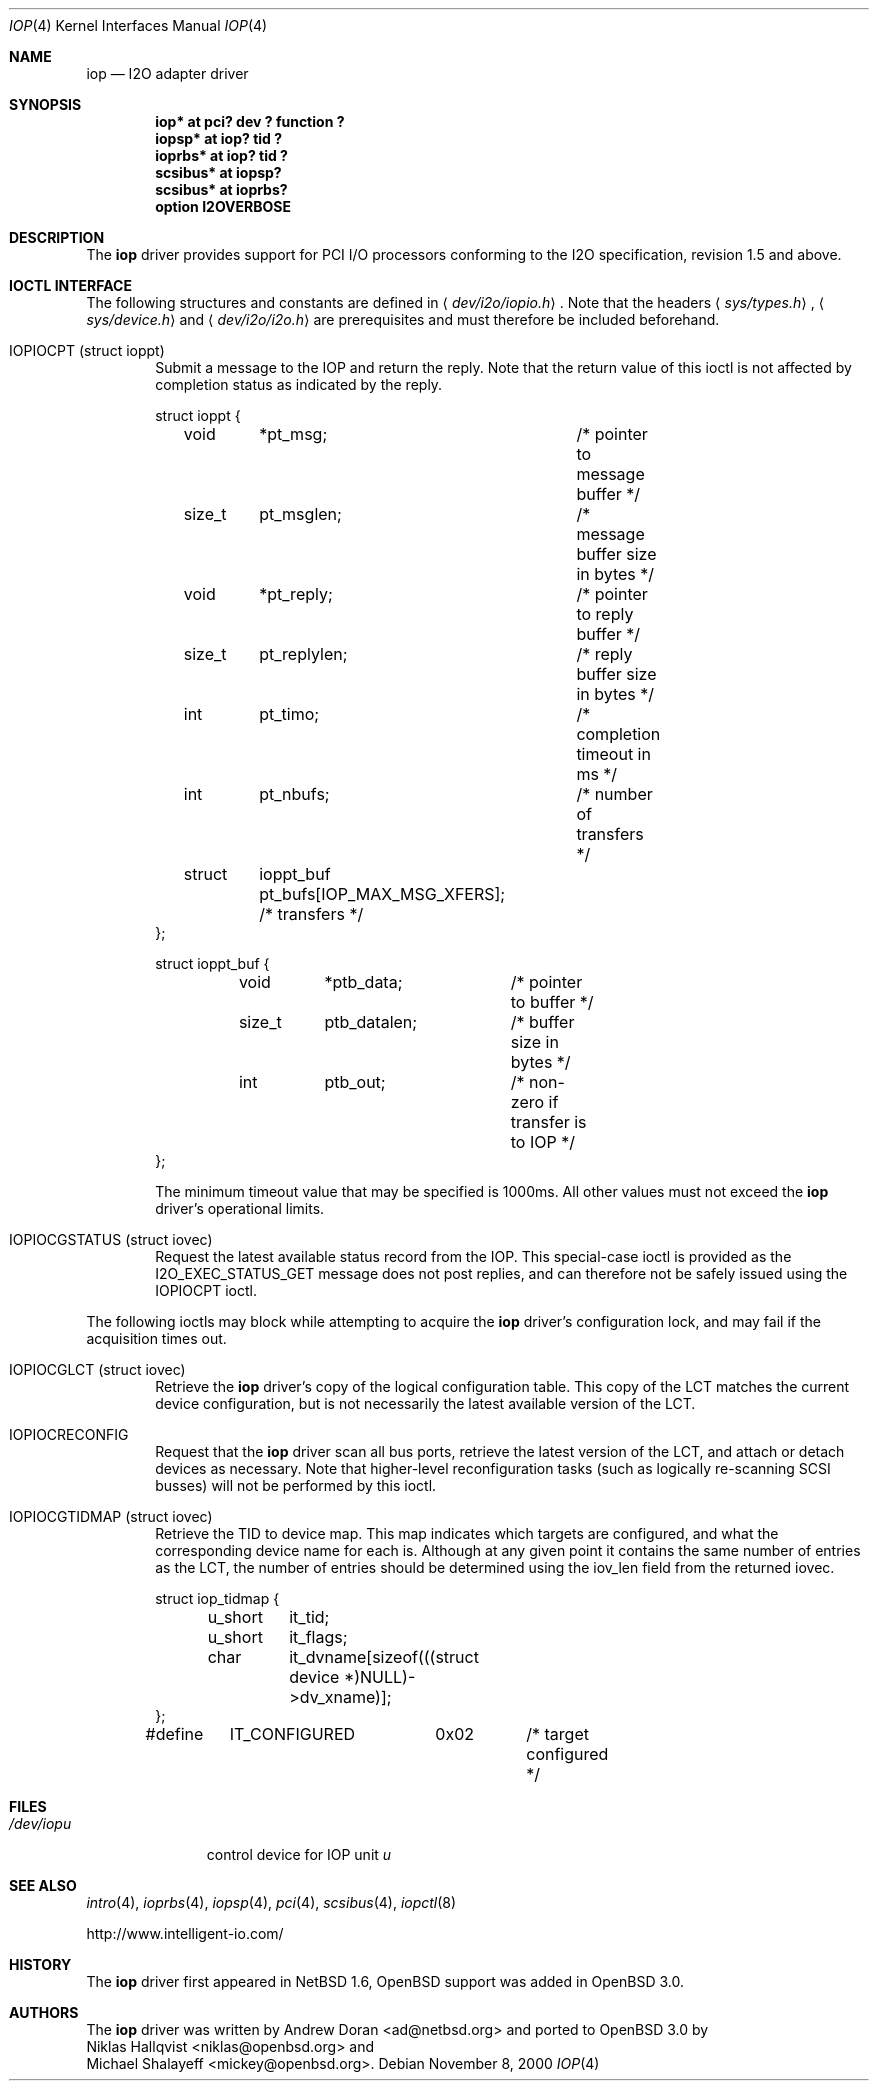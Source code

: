 .\"	$OpenBSD: src/share/man/man4/Attic/iop.4,v 1.8 2003/07/09 13:26:20 jmc Exp $
.\"	$NetBSD: iop.4,v 1.7 2001/03/20 13:09:19 ad Exp $
.\"
.\" Copyright (c) 2000 The NetBSD Foundation, Inc.
.\" All rights reserved.
.\"
.\" This code is derived from software contributed to The NetBSD Foundation
.\" by Andrew Doran.
.\"
.\" Redistribution and use in source and binary forms, with or without
.\" modification, are permitted provided that the following conditions
.\" are met:
.\" 1. Redistributions of source code must retain the above copyright
.\"    notice, this list of conditions and the following disclaimer.
.\" 2. Redistributions in binary form must reproduce the above copyright
.\"    notice, this list of conditions and the following disclaimer in the
.\"    documentation and/or other materials provided with the distribution.
.\" 3. All advertising materials mentioning features or use of this software
.\"    must display the following acknowledgement:
.\"        This product includes software developed by the NetBSD
.\"        Foundation, Inc. and its contributors.
.\" 4. Neither the name of The NetBSD Foundation nor the names of its
.\"    contributors may be used to endorse or promote products derived
.\"    from this software without specific prior written permission.
.\"
.\" THIS SOFTWARE IS PROVIDED BY THE NETBSD FOUNDATION, INC. AND CONTRIBUTORS
.\" ``AS IS'' AND ANY EXPRESS OR IMPLIED WARRANTIES, INCLUDING, BUT NOT LIMITED
.\" TO, THE IMPLIED WARRANTIES OF MERCHANTABILITY AND FITNESS FOR A PARTICULAR
.\" PURPOSE ARE DISCLAIMED.  IN NO EVENT SHALL THE FOUNDATION OR CONTRIBUTORS
.\" BE LIABLE FOR ANY DIRECT, INDIRECT, INCIDENTAL, SPECIAL, EXEMPLARY, OR
.\" CONSEQUENTIAL DAMAGES (INCLUDING, BUT NOT LIMITED TO, PROCUREMENT OF
.\" SUBSTITUTE GOODS OR SERVICES; LOSS OF USE, DATA, OR PROFITS; OR BUSINESS
.\" INTERRUPTION) HOWEVER CAUSED AND ON ANY THEORY OF LIABILITY, WHETHER IN
.\" CONTRACT, STRICT LIABILITY, OR TORT (INCLUDING NEGLIGENCE OR OTHERWISE)
.\" ARISING IN ANY WAY OUT OF THE USE OF THIS SOFTWARE, EVEN IF ADVISED OF THE
.\" POSSIBILITY OF SUCH DAMAGE.
.\"
.Dd November 8, 2000
.Dt IOP 4
.Os
.Sh NAME
.Nm iop
.Nd
.Tn I2O adapter driver
.Sh SYNOPSIS
.Cd "iop* at pci? dev ? function ?"
.Cd "iopsp* at iop? tid ?"
.Cd "ioprbs* at iop? tid ?"
.Cd "scsibus* at iopsp?"
.Cd "scsibus* at ioprbs?"
.Cd "option I2OVERBOSE"
.Sh DESCRIPTION
The
.Nm
driver provides support for
.Tn PCI
I/O processors conforming to the
.Tn I2O
specification, revision 1.5 and above.
.Sh IOCTL INTERFACE
The following structures and constants are defined in
.Aq Pa dev/i2o/iopio.h .
Note that the headers
.Aq Pa sys/types.h ,
.Aq Pa sys/device.h
and
.Aq Pa dev/i2o/i2o.h
are prerequisites and must therefore be included beforehand.
.Bl -tag -width OTTF
.It Dv IOPIOCPT (struct ioppt)
Submit a message to the IOP and return the reply.
Note that the return value of this ioctl is not affected by completion status
as indicated by the reply.
.Bd -literal
struct ioppt {
	void	*pt_msg;	/* pointer to message buffer */
	size_t	pt_msglen;	/* message buffer size in bytes */
	void	*pt_reply;	/* pointer to reply buffer */
	size_t	pt_replylen;	/* reply buffer size in bytes */
	int	pt_timo;	/* completion timeout in ms */
	int	pt_nbufs;	/* number of transfers */
	struct	ioppt_buf pt_bufs[IOP_MAX_MSG_XFERS]; /* transfers */
};

struct ioppt_buf {
	void	*ptb_data;	/* pointer to buffer */
	size_t	ptb_datalen;	/* buffer size in bytes */
	int	ptb_out;	/* non-zero if transfer is to IOP */
};
.Ed
.Pp
The minimum timeout value that may be specified is 1000ms.
All other values must not exceed the
.Nm
driver's operational limits.
.It Dv IOPIOCGSTATUS (struct iovec)
Request the latest available status record from the IOP.
This special-case ioctl is provided as the I2O_EXEC_STATUS_GET message
does not post replies, and can therefore not be safely issued using
the IOPIOCPT ioctl.
.El
.Pp
The following ioctls may block while attempting to acquire the
.Nm
driver's configuration lock, and may fail if the acquisition times out.
.Bl -tag -width OTTF
.It Dv IOPIOCGLCT (struct iovec)
Retrieve the
.Nm
driver's copy of the logical configuration table.
This copy of the LCT matches the current device configuration, but is not
necessarily the latest available version of the LCT.
.It Dv IOPIOCRECONFIG
Request that the
.Nm
driver scan all bus ports, retrieve the latest version of the LCT, and
attach or detach devices as necessary.
Note that higher-level reconfiguration tasks (such as logically re-scanning
SCSI busses) will not be performed by this ioctl.
.It Dv IOPIOCGTIDMAP (struct iovec)
Retrieve the TID to device map.
This map indicates which targets are configured, and what the corresponding
device name for each is.
Although at any given point it contains the same number of entries as the LCT,
the number of entries should be determined using the iov_len field from
the returned iovec.
.Bd -literal
struct iop_tidmap {
	u_short	it_tid;
	u_short	it_flags;
	char	it_dvname[sizeof(((struct device *)NULL)->dv_xname)];
};
#define	IT_CONFIGURED	0x02	/* target configured */
.Ed
.El
.Sh FILES
.Bl -tag -width /dev/iopn -compact
.It Pa /dev/iop Ns Ar u
control device for IOP unit
.Ar u
.El
.Sh SEE ALSO
.Xr intro 4 ,
.Xr ioprbs 4 ,
.Xr iopsp 4 ,
.Xr pci 4 ,
.Xr scsibus 4 ,
.Xr iopctl 8
.Pp
http://www.intelligent-io.com/
.Sh HISTORY
The
.Nm
driver first appeared in
.Nx 1.6 ,
.Ox
support was added in
.Ox 3.0 .
.Sh AUTHORS
The
.Nm
driver was written by
.An Andrew Doran Aq ad@netbsd.org
and ported to
.Ox 3.0
by
.An Niklas Hallqvist Aq niklas@openbsd.org
and
.An Michael Shalayeff Aq mickey@openbsd.org .
